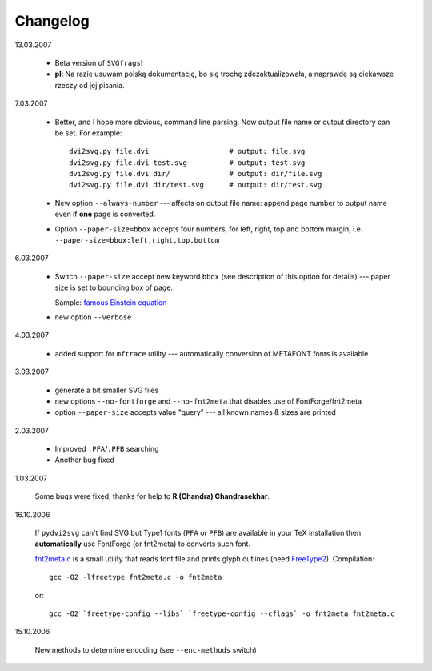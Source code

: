 ========================================================================
                                Changelog
========================================================================

13.03.2007

	* Beta version of ``SVGfrags``!
	* **pl**: Na razie usuwam polską dokumentację, bo się trochę
	  zdezaktualizowała, a naprawdę są ciekawsze rzeczy od jej
	  pisania.


7.03.2007

	* Better, and I hope more obvious, command line parsing.  Now
	  output file name or output directory can be set.  For example::

	  	dvi2svg.py file.dvi                   # output: file.svg 
		dvi2svg.py file.dvi test.svg          # output: test.svg
		dvi2svg.py file.dvi dir/              # output: dir/file.svg
		dvi2svg.py file.dvi dir/test.svg      # output: dir/test.svg
	
	* New option ``--always-number`` --- affects on output file name:
	  append page number to output name even if **one** page is converted.

	* Option ``--paper-size=bbox`` accepts four numbers, for left,
	  right, top and  bottom margin, i.e.
	  ``--paper-size=bbox:left,right,top,bottom``

6.03.2007
	
	* Switch ``--paper-size`` accept new keyword ``bbox`` (see description
	  of this option for details) --- paper size is set to bounding box
	  of page.
	  
	  Sample: `famous Einstein equation <samples/emc2.svg>`_
	* new option ``--verbose``

4.03.2007

	* added support for ``mftrace`` utility --- automatically conversion
	  of METAFONT fonts is available

3.03.2007

	* generate a bit smaller SVG files
	* new options ``--no-fontforge`` and ``--no-fnt2meta`` that
	  disables use of FontForge/fnt2meta
	* option ``--paper-size`` accepts value "query" --- all known
	  names & sizes are printed

2.03.2007

	* Improved ``.PFA``/``.PFB`` searching
	* Another bug fixed

1.03.2007
	
	Some bugs were fixed, thanks for help to **R (Chandra)
	Chandrasekhar**.

16.10.2006

	If ``pydvi2svg`` can't find SVG but Type1 fonts (``PFA`` or ``PFB``)
	are available in your TeX installation then **automatically** use
	FontForge (or fnt2meta) to converts such font.
	
	`fnt2meta.c`__ is a small utility that reads font file and prints
	glyph outlines (need FreeType2_).  Compilation::

		gcc -O2 -lfreetype fnt2meta.c -o fnt2meta
	
	or::
		
		gcc -O2 `freetype-config --libs` `freetype-config --cflags` -o fnt2meta fnt2meta.c
	

15.10.2006

	New methods to determine encoding (see ``--enc-methods`` switch)

__ fnt2meta.c
.. _FreeType2:	http://www.freetype.org
